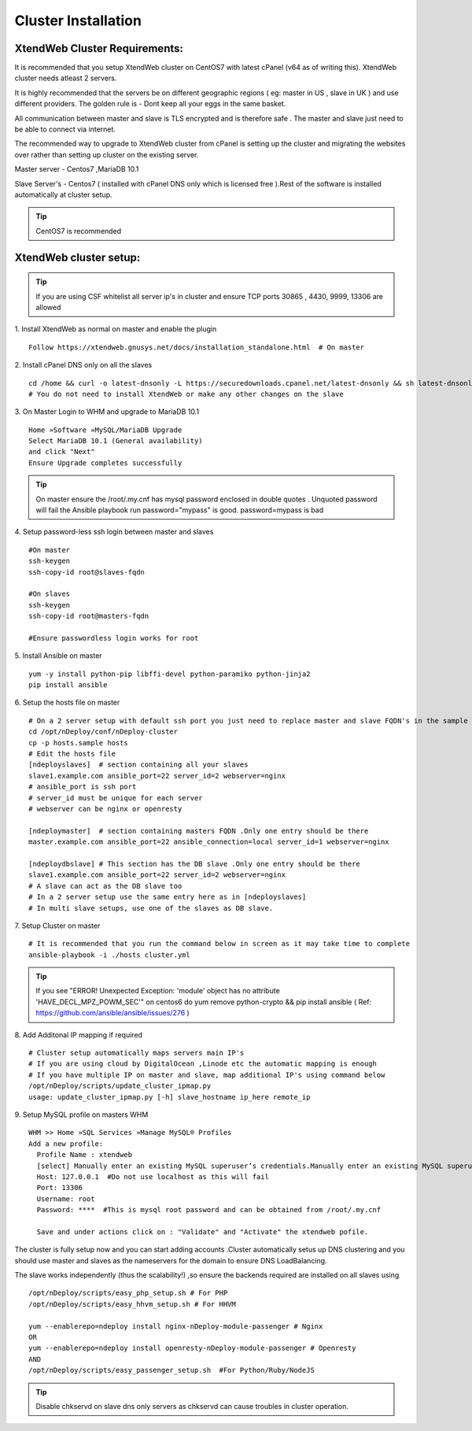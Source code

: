 Cluster Installation
=======================

XtendWeb Cluster Requirements:
--------------------------------
It is recommended that you setup XtendWeb cluster on CentOS7 with latest cPanel (v64 as of writing this). XtendWeb cluster needs atleast 2 servers.

It is highly recommended that the servers be on different geographic regions ( eg: master in US , slave in UK ) and use different providers.
The golden rule is - Dont keep all your eggs in the same basket.

All communication between master and slave is TLS encrypted and is therefore safe .
The master and slave just need to be able to connect via internet.

The recommended way to upgrade to XtendWeb cluster from cPanel is setting up the cluster and migrating the websites over rather than setting up cluster
on the existing server.

Master server - Centos7 ,MariaDB 10.1

Slave Server's - Centos7 ( installed with cPanel DNS only which is licensed free ).Rest of the software is installed automatically at cluster setup.


.. tip:: CentOS7 is recommended


XtendWeb cluster setup:
--------------------------

.. tip:: If you are using CSF whitelist all server ip's in cluster and ensure TCP ports  30865 , 4430, 9999, 13306 are allowed

1. Install XtendWeb as normal on master and enable the plugin
::

  Follow https://xtendweb.gnusys.net/docs/installation_standalone.html  # On master


2. Install cPanel DNS only on all the slaves
::

  cd /home && curl -o latest-dnsonly -L https://securedownloads.cpanel.net/latest-dnsonly && sh latest-dnsonly
  # You do not need to install XtendWeb or make any other changes on the slave


3. On Master Login to WHM and upgrade to MariaDB 10.1
::

  Home »Software »MySQL/MariaDB Upgrade
  Select MariaDB 10.1 (General availability)
  and click "Next"
  Ensure Upgrade completes successfully


.. tip:: On master ensure the /root/.my.cnf has mysql password enclosed in double quotes .
         Unquoted password will fail the Ansible playbook run
         password="mypass" is good. password=mypass is bad


4. Setup password-less ssh login between master and slaves
::

  #On master
  ssh-keygen
  ssh-copy-id root@slaves-fqdn

  #On slaves
  ssh-keygen
  ssh-copy-id root@masters-fqdn

  #Ensure passwordless login works for root

5. Install Ansible on master
::

  yum -y install python-pip libffi-devel python-paramiko python-jinja2
  pip install ansible


6. Setup the hosts file on master
::

  # On a 2 server setup with default ssh port you just need to replace master and slave FQDN's in the sample file
  cd /opt/nDeploy/conf/nDeploy-cluster
  cp -p hosts.sample hosts
  # Edit the hosts file
  [ndeployslaves]  # section containing all your slaves
  slave1.example.com ansible_port=22 server_id=2 webserver=nginx
  # ansible_port is ssh port
  # server_id must be unique for each server
  # webserver can be nginx or openresty

  [ndeploymaster]  # section containing masters FQDN .Only one entry should be there
  master.example.com ansible_port=22 ansible_connection=local server_id=1 webserver=nginx

  [ndeploydbslave] # This section has the DB slave .Only one entry should be there
  slave1.example.com ansible_port=22 server_id=2 webserver=nginx
  # A slave can act as the DB slave too
  # In a 2 server setup use the same entry here as in [ndeployslaves]
  # In multi slave setups, use one of the slaves as DB slave.


7. Setup Cluster on master
::

  # It is recommended that you run the command below in screen as it may take time to complete
  ansible-playbook -i ./hosts cluster.yml


.. tip:: If you see "ERROR! Unexpected Exception: 'module' object has no attribute 'HAVE_DECL_MPZ_POWM_SEC'" on centos6 do
         yum remove python-crypto && pip install ansible ( Ref: https://github.com/ansible/ansible/issues/276 )



8. Add Additonal IP mapping if required
::

  # Cluster setup automatically maps servers main IP's
  # If you are using cloud by DigitalOcean ,Linode etc the automatic mapping is enough
  # If you have multiple IP on master and slave, map additional IP's using command below
  /opt/nDeploy/scripts/update_cluster_ipmap.py
  usage: update_cluster_ipmap.py [-h] slave_hostname ip_here remote_ip

9. Setup MySQL profile on masters WHM
::

  WHM >> Home »SQL Services »Manage MySQL® Profiles
  Add a new profile:
    Profile Name : xtendweb
    [select] Manually enter an existing MySQL superuser’s credentials.Manually enter an existing MySQL superuser’s credentials.
    Host: 127.0.0.1  #Do not use localhost as this will fail
    Port: 13306
    Username: root
    Password: ****  #This is mysql root password and can be obtained from /root/.my.cnf

    Save and under actions click on : "Validate" and "Activate" the xtendweb pofile.


The cluster is fully setup now and you can start adding accounts .Cluster automatically setus up DNS clustering
and you should use master and slaves as the nameservers for the domain to ensure DNS LoadBalancing.

The slave works independently (thus the scalability!) ,so ensure the backends required are installed on all slaves using
::

   /opt/nDeploy/scripts/easy_php_setup.sh # For PHP
   /opt/nDeploy/scripts/easy_hhvm_setup.sh # For HHVM

   yum --enablerepo=ndeploy install nginx-nDeploy-module-passenger # Nginx
   OR
   yum --enablerepo=ndeploy install openresty-nDeploy-module-passenger # Openresty
   AND
   /opt/nDeploy/scripts/easy_passenger_setup.sh  #For Python/Ruby/NodeJS

.. tip:: Disable chkservd on slave dns only servers as chkservd can cause troubles in cluster operation.
